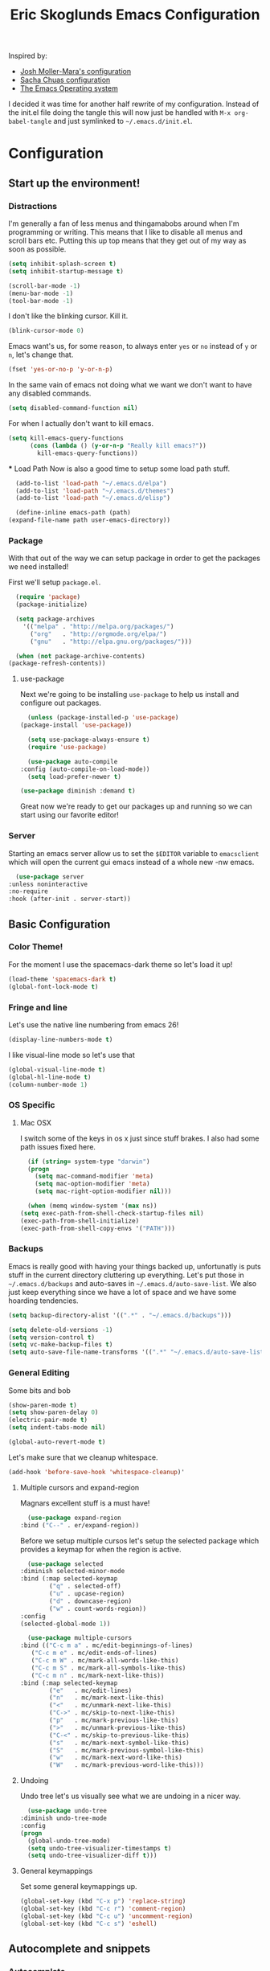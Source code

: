 #+TITLE: Eric Skoglunds Emacs Configuration
#+OPTIONS: toc:1 h:4
#+STARTUP: showeverything

Inspired by:
  - [[https://github.com/mm--/dot-emacs/blob/master/jmm-emacs.org][Josh Moller-Mara's configuration]]
  - [[https://github.com/sachac/.emacs.d/][Sacha Chuas configuration]]
  - [[https://github.com/dakrone/eos][The Emacs Operating system]]

I decided it was time for another half rewrite of my configuration.
Instead of the init.el file doing the tangle this will now just be handled with =M-x org-babel-tangle= and just symlinked to =~/.emacs.d/init.el=.

* Configuration
  :PROPERTIES:
  :CUSTOM_ID: babel-init
  :END:

<<babel-init>>

** Start up the environment!
*** Distractions
    I'm generally a fan of less menus and thingamabobs around when I'm programming or writing.
    This means that I like to disable all menus and scroll bars etc. Putting this up top means that
    they get out of my way as soon as possible.

    #+BEGIN_SRC emacs-lisp :tangle yes
      (setq inhibit-splash-screen t)
      (setq inhibit-startup-message t)

      (scroll-bar-mode -1)
      (menu-bar-mode -1)
      (tool-bar-mode -1)
    #+END_SRC

    I don't like the blinking cursor. Kill it.
    #+BEGIN_SRC emacs-lisp :tangle yes
    (blink-cursor-mode 0)
    #+END_SRC

    Emacs want's us, for some reason, to always enter =yes= or =no= instead of =y= or =n=,
    let's change that.
    #+BEGIN_SRC emacs-lisp :tangle yes
      (fset 'yes-or-no-p 'y-or-n-p)
    #+END_SRC

    In the same vain of emacs not doing what we want we don't want to have any disabled commands.
    #+BEGIN_SRC emacs-lisp :tangle yes
      (setq disabled-command-function nil)
    #+END_SRC

    For when I actually don't want to kill emacs.
    #+BEGIN_SRC emacs-lisp :tangle yes
	(setq kill-emacs-query-functions
	      (cons (lambda () (y-or-n-p "Really kill emacs?"))
		    kill-emacs-query-functions))
    #+END_SRC
  *** Load Path
    Now is also a good time to setup some load path stuff.

    #+BEGIN_SRC emacs-lisp :tangle yes
      (add-to-list 'load-path "~/.emacs.d/elpa")
      (add-to-list 'load-path "~/.emacs.d/themes")
      (add-to-list 'load-path "~/.emacs.d/elisp")

      (define-inline emacs-path (path)
	(expand-file-name path user-emacs-directory))
    #+END_SRC

*** Package
    With that out of the way we can setup package in order to get the packages we need installed!

    First we'll setup =package.el=.
    #+BEGIN_SRC emacs-lisp :tangle yes
      (require 'package)
      (package-initialize)

      (setq package-archives
	    '(("melpa" . "http://melpa.org/packages/")
	      ("org"   . "http://orgmode.org/elpa/")
	      ("gnu"   . "http://elpa.gnu.org/packages/")))

      (when (not package-archive-contents)
	(package-refresh-contents))
    #+END_SRC


**** use-package
     Next we're going to be installing =use-package= to help us install and configure out packages.

     #+BEGIN_SRC emacs-lisp :tangle yes
       (unless (package-installed-p 'use-package)
	 (package-install 'use-package))

       (setq use-package-always-ensure t)
       (require 'use-package)

       (use-package auto-compile
	 :config (auto-compile-on-load-mode))
       (setq load-prefer-newer t)
     #+END_SRC

     #+BEGIN_SRC emacs-lisp :tangle yes
     (use-package diminish :demand t)
     #+END_SRC
Great now we're ready to get our packages up and running so we can start using our favorite editor!

*** Server
    Starting an emacs server allow us to set the =$EDITOR= variable to =emacsclient=
    which will open the current gui emacs instead of a whole new -nw emacs.

    #+BEGIN_SRC emacs-lisp :tangle yes
      (use-package server
	:unless noninteractive
	:no-require
	:hook (after-init . server-start))
    #+END_SRC
** Basic Configuration
*** Color Theme!
    For the moment I use the spacemacs-dark theme so let's load it up!
    #+BEGIN_SRC emacs-lisp :tangle yes
      (load-theme 'spacemacs-dark t)
      (global-font-lock-mode t)
    #+END_SRC

*** Fringe and line
Let's use the native line numbering from emacs 26!
#+BEGIN_SRC emacs-lisp :tangle yes
  (display-line-numbers-mode t)
#+END_SRC

I like visual-line mode so let's use that
#+BEGIN_SRC emacs-lisp :tangle yes
  (global-visual-line-mode t)
  (global-hl-line-mode t)
  (column-number-mode 1)
#+END_SRC
*** OS Specific

**** Mac OSX
     I switch some of the keys in os x just since stuff brakes. I also had some path issues fixed here.
     #+BEGIN_SRC emacs-lisp :tangle yes
       (if (string= system-type "darwin")
	   (progn
	     (setq mac-command-modifier 'meta)
	     (setq mac-option-modifier 'meta)
	     (setq mac-right-option-modifier nil)))

       (when (memq window-system '(max ns))
	 (setq exec-path-from-shell-check-startup-files nil)
	 (exec-path-from-shell-initialize)
	 (exec-path-from-shell-copy-envs '("PATH")))

     #+END_SRC
*** Backups
    Emacs is really good with having your things backed up, unfortunatly is puts stuff in the
    current directory cluttering up everything. Let's put those in =~/.emacs.d/backups= and
    auto-saves in =~/.emacs.d/auto-save-list=. We also just keep everything since we have a lot
    of space and we have some hoarding tendencies.

    #+BEGIN_SRC emacs-lisp :tangle yes
      (setq backup-directory-alist '((".*" . "~/.emacs.d/backups")))

      (setq delete-old-versions -1)
      (setq version-control t)
      (setq vc-make-backup-files t)
      (setq auto-save-file-name-transforms '((".*" "~/.emacs.d/auto-save-list" t)))
    #+END_SRC
*** General Editing
    Some bits and bob
    #+BEGIN_SRC emacs-lisp :tangle yes
      (show-paren-mode t)
      (setq show-paren-delay 0)
      (electric-pair-mode t)
      (setq indent-tabs-mode nil)
    #+END_SRC

    #+BEGIN_SRC emacs-lisp :tangle yes
      (global-auto-revert-mode t)
    #+END_SRC

    Let's make sure that we cleanup whitespace.
    #+BEGIN_SRC emacs-lisp :tangle yes
      (add-hook 'before-save-hook 'whitespace-cleanup)'
    #+END_SRC
**** Multiple cursors and expand-region
     Magnars excellent stuff is a must have!
     #+BEGIN_SRC emacs-lisp :tangle yes
       (use-package expand-region
	 :bind ("C--" . er/expand-region))
     #+END_SRC

     Before we setup multiple cursos let's setup the selected package which provides
     a keymap for when the region is active.

     #+BEGIN_SRC emacs-lisp :tangle yes
       (use-package selected
	 :diminish selected-minor-mode
	 :bind (:map selected-keymap
		     ("q" . selected-off)
		     ("u" . upcase-region)
		     ("d" . downcase-region)
		     ("w" . count-words-region))
	 :config
	 (selected-global-mode 1))
     #+END_SRC
     #+BEGIN_SRC emacs-lisp :tangle yes
       (use-package multiple-cursors
	 :bind (("C-c m a" . mc/edit-beginnings-of-lines)
		("C-c m e" . mc/edit-ends-of-lines)
		("C-c m W" . mc/mark-all-words-like-this)
		("C-c m S" . mc/mark-all-symbols-like-this)
		("C-c m n" . mc/mark-next-like-this))
	 :bind (:map selected-keymap
		     ("e"   . mc/edit-lines)
		     ("n"   . mc/mark-next-like-this)
		     ("<"   . mc/unmark-next-like-this)
		     ("C->" . mc/skip-to-next-like-this)
		     ("p"   . mc/mark-previous-like-this)
		     (">"   . mc/unmark-previous-like-this)
		     ("C-<" . mc/skip-to-previous-like-this)
		     ("s"   . mc/mark-next-symbol-like-this)
		     ("S"   . mc/mark-previous-symbol-like-this)
		     ("w"   . mc/mark-next-word-like-this)
		     ("W"   . mc/mark-previous-word-like-this)))
     #+END_SRC
**** Undoing
     Undo tree let's us visually see what we are undoing in a nicer way.
     #+BEGIN_SRC emacs-lisp :tangle yes
       (use-package undo-tree
	 :diminish undo-tree-mode
	 :config
	 (progn
	   (global-undo-tree-mode)
	   (setq undo-tree-visualizer-timestamps t)
	   (setq undo-tree-visualizer-diff t)))
     #+END_SRC
**** General keymappings
     Set some general keymappings up.
     #+BEGIN_SRC emacs-lisp :tangle yes
       (global-set-key (kbd "C-x p") 'replace-string)
       (global-set-key (kbd "C-c r") 'comment-region)
       (global-set-key (kbd "C-c u") 'uncomment-region)
       (global-set-key (kbd "C-c s") 'eshell)
     #+END_SRC

** Autocomplete and snippets
*** Autocomplete
    For autocomplete I've been using company mode for a while and like it a lot.
    The =ora-company-number= comes from [[http://oremacs.com/2017/12/27/company-numbers/][oremacs]].
    #+BEGIN_SRC emacs-lisp :tangle yes
      (use-package company
	:diminish
	:commands (company-mode)
	:config
	(defun ora-company-number ()
	  "Forward to `company-complete-number'.
	Unless the number is potentially part of the candidate.
	In that case, insert the number."
	  (interactive)
	  (let* ((k (this-command-keys))
		 (re (concat "^" company-prefix k)))
	    (if (cl-find-if (lambda (s) (string-match re s))
			    company-candidates)
		(self-insert-command 1)
	      (company-complete-number (string-to-number k)))))

	(let ((map company-active-map))
	  (mapc
	   (lambda (x)
	     (define-key map (format "%d" x) 'ora-company-number))
	   (number-sequence 0 9))
	  (define-key map " " (lambda ()
				(interactive)
				(company-abort)
				(self-insert-command 1))))
	(global-company-mode 1))
    #+END_SRC
*** Snippets
    Again for me there is no other than yasnippet!

    #+BEGIN_SRC emacs-lisp :tangle yes
      (use-package yasnippet
	:after prog-mode
	:diminish yas-minor-mode
	:init (yas-global-mode)
	:bind (("C-c y d" . yas-load-directory)
	       ("C-c y i" . yas-insert-snippet)
	       ("C-c y f" . yas-visit-snippet-file)
	       ("C-c y n" . yas-new-snippet)
	       ("C-c y t" . yas-tryout-snippet)
	       ("C-c y g" . yas/global-mode)
	       ("C-c y r" . yas-reload-all))
	:mode ("/\\.emacs\\.d/snippets/" . snippet-mode)
	:config
	(yas-load-directory (emacs-path "snippets"))
	(yas-global-mode 1))
    #+END_SRC
*** Flycheck
    Finally we install flycheck for on the fly error checking.
    #+BEGIN_SRC emacs-lisp :tangle yes
      (use-package flycheck
	:init (global-flycheck-mode))
    #+END_SRC
** Helm
   Helm gives super nice completion and narrowing with fuzzy search.

   #+BEGIN_SRC emacs-lisp :tangle yes
     (use-package helm
       :diminish helm-mode
       :init
       (progn
	 (require 'helm-config)
	 (setq helm-candidate-number-limit 100
	       helm-idle-delay 0.0
	       helm-input-idle-delay 0.01
	       helm-quick-update t
	       helm-ff-skip-boring-files t
	       helm-M-x-requires-pattern nil)
	 (helm-mode))
       :bind (("C-c h"   . helm-mini)
	      ("C-h a"   . helm-apropos)
	      ("C-x C-b" . helm-buffer-list)
	      ("C-x b"   . helm-buffer-list)
	      ("M-y"     . helm-show-kill-ring)
	      ("M-x"     . helm-M-x)
	      ("C-x c o" . helm-occur)
	      ("C-x c s" . helm-swoop)
	      ("C-x c y" . helm-yas-complete)
	      ("C-x c Y" . helm-yas-create-snippet-on-region)))

     (ido-mode -1)
   #+END_SRC

   #+BEGIN_SRC emacs-lisp :tangle yes
     (use-package helm-swoop
       :bind (("C-S-s" . helm-swoop)))
   #+END_SRC
** Projectile
   Projectile is a great package for finding your way around in projects.
   #+BEGIN_SRC emacs-lisp :tangle yes
     (use-package projectile
       :diminish projectile-mode
       :config
       (progn
	 (setq projectile-keymap-prefix (kbd "C-c p")
	       projectile-completion-system 'default
	       projectile-enable-caching t
	       projectile-files-cache-expire 3600 ;; Let's see if this works well
	       projectile-indexing-method 'alien)
	 (add-to-list 'projectile-globally-ignored-directories "node-modules"))
       (projectile-global-mode))

     (use-package helm-projectile)
   #+END_SRC
** Moving around
*** Avy mode
    Avy mode allows me to jump around a bit more efficiently.
    #+BEGIN_SRC emacs-lisp :tangle yes
      (use-package avy
	:bind (("C-c j c" . avy-goto-char-timer)
	       ("C-c j s" . avy-goto-char)
	       ("C-c j w" . avy-goto-word-1)
	       ("C-c j l" . avy-goto-line))
	:config
	(avy-setup-default))
    #+END_SRC
*** Switching windows
    I used to use the =switch-window= package but I'm currently trying out =ace-window=.
    #+BEGIN_SRC emacs-lisp :tangle yes
      (use-package ace-window
	:bind (("M-o" . ace-window))
	:config
	(setq aw-keys '(?a ?s ?d ?f ?g ?h ?j ?k ?l)))
    #+END_SRC
** Programming Languages
*** LISP
    Paredit paredit paredit.
    #+BEGIN_SRC emacs-lisp :tangle yes
      (use-package paredit
	:config
	(progn
	  (autoload 'enable-paredit-mode "paredit" "Turn on pseudo-structural editing of Lisp code." t)
	  (add-hook 'emacs-lisp-mode-hook       #'enable-paredit-mode)
	  (add-hook 'eval-expression-minibuffer-setup-hook #'enable-paredit-mode)
	  (add-hook 'ielm-mode-hook             #'enable-paredit-mode)
	  (add-hook 'lisp-mode-hook             #'enable-paredit-mode)
	  (add-hook 'lisp-interaction-mode-hook #'enable-paredit-mode)))
#+END_SRC
**** Emacs lisp
     Let's use eldoc for all that sweet elisp documentation.
     #+BEGIN_SRC emacs-lisp
       (use-package "eldoc"
	 :diminish eldoc-mode
	 :commands turn-on-eldoc-mode
	 :defer t
	 :init
	 (progn
	   (add-hook 'emacs-lisp-mode-hook 'turn-on-eldoc-mode)
	   (add-hook 'lisp-interaction-mode-hook 'turn-on-eldoc-mode)
	   (add-hook 'ielm-mode-hook 'turn-on-eldoc-mode)
	   (eldoc-add-command
	    'paredit-backward-delete
	    'paredit-close-round)))
#+END_SRC
*** Elixir
    My new personal web setup is Elixir + Phoenix + Typescript.

    #+BEGIN_SRC emacs-lisp :tangle yes
      (use-package elixir-mode)
    #+END_SRC
*** Python
    Elpy is a neat environment for python in emacs. It does require rope, jedi, flake8a and importmagic
    to be available globally so remember to install that!
    #+BEGIN_SRC emacs-lisp :tangle yes
      (use-package elpy
	:init
	(elpy-enable))
    #+END_SRC
*** JavaScript
    One of the main programming languages at work so need to be slick.

    #+BEGIN_SRC emacs-lisp :tangle yes
      (use-package js2-refactor)
      (use-package xref-js2)
      (use-package js2-mode
	:mode "\\.js\\'"
	:init
	(add-hook 'js2-mode-hook #'js2-refactor-mode)
	(add-hook 'js2-mode-hook (lambda ()
				   (add-hook 'xref-backend-functions #'xref-js2-xref-backend nil t)))
	(js2r-add-keybindings-with-prefix "C-c C-r")
	:bind (:map js2-mode-map
		    ("C-k" . js2r-kill)))


      (define-key js2-mode-map (kbd "M-.") nil)
      (add-to-list 'auto-mode-alist '("\\.jsm\\'" .js2-mode))
    #+END_SRC
    #+BEGIN_SRC emacs-lisp :tangle yes
      (use-package indium
	:config
	(add-hook 'js2-mode-hook #'indium-interaction-mode))
    #+END_SRC
    #+BEGIN_SRC emacs-lisp :tangle yes
      (use-package json-mode
	:mode "\\.json\\'")
    #+END_SRC
*** Typescript
    #+BEGIN_SRC emacs-lisp :tangle yes
      (use-package tide
	:mode "\\.ts\\'"
	:config
	(progn
	  (tide-setup)
	  (tide-hl-identifier-mode t))
	(add-hook 'typescript-mode-hook #'setup-tide-mode))
    #+END_SRC
*** Web
    Web mode works for now it has some rough edges.
    #+BEGIN_SRC emacs-lisp :tangle yes
	(use-package web-mode
	  :init (add-hook 'web-mode-hook
			  (lambda ()
			    (setq web-mode-markup-indent-offset 2)
			    (setq web-mode-css-indent-offset 2)
			    (setq web-mode-code-indent-offset 2))))

	(add-to-list 'auto-mode-alist '("\\.hbs\\'" . web-mode))
	(add-to-list 'auto-mode-alist '("\\.styl\\'" .web-mode))
    #+END_SRC
** Emacs Calc
   I've been using calc more and more for calculations and it's truly great.
   #+BEGIN_SRC emacs-lisp :tangle yes
     (setq math-additional-units
      '((TiB   "1024 * GiB" "Terra Byte")
	(GiB   "1024 * MiB" "Giga Byte")
	(MiB   "1024 * KiB" "Mega Byte")
	(KiB   "1024 * B"   "Kilo Byte")
	(B nil "Byte")
	(Tib   "1024 * Gib" "Terra Bit")
	(Gib   "1024 * Mib" "Giga Bit")
	(Mib   "1024 * Kib" "Mega Bit")
	(Kib   "1024 * b"   "Kilo Bit")
	(b     "B / 8"      "Bit")))
     (setq math-units-table nil)
   #+END_SRC
** Magit
   Say no more, say no more. Best. Git. Porcelain.
   #+BEGIN_SRC emacs-lisp :tangle yes
     (use-package magit
       :bind (("C-c v s" . magit-status)
	      ("C-c v b" . magit-blame)
	      ("C-c v c" . magit-branch-and-checkout)
	      ("C-c v l" . magit-log)
	      ("C-c v o" . magit-checkout)
	      ("C-c v p" . magit-pull)))
   #+END_SRC
** Org
Much of this is /borrowed/ from [[http://doc.norang.ca/org-mode.html#TasksAndStates][norang]]s configuration. I still have some cleanup to do but it suits me for now.
#+BEGIN_SRC emacs-lisp :tangle yes
  (require 'org)
  (setq org-directory "~/.emacs.d/org"
	org-default-notes-file "~/.emacs.d/org/tasks/refile.org"
	org-log-done 'time
	org-use-fast-todo-selection t
	org-treat-S-cursor-todo-selection-as-state-change nil)
    (setq org-agenda-files '("~/.emacs.d/org/tasks"
			     "~/.emacs.d/org/refile.org"))
  (setq org-log-into-drawer "LOGBOOK")
  (setq org-clock-intro-drawer 1)
#+END_SRC
*** Org-todo
**** Keywords states
     I used to have multiple different keywords for a bunch of different things but
     I've decided to try out the approach in [[http://doc.norang.ca/org-mode.html#TasksAndStates][norang]]s configuration.

     #+BEGIN_SRC emacs-lisp :tangle yes
       (setq org-todo-keywords
	     '((sequence "TODO(t)" "NEXT(n)" "|" "DONE(d)")
	       (sequence "WAITING(w@/!)" "HOLD(h@/!)" "|" "CANCELLED(c@/!)")
	       (sequence "Not Read" "|" "Read")))

       (setq org-todo-keyword-faces
	     '(("TODO"      :foreground "red"     :weight bold)
	       ("NEXT"      :foreground "blue"    :weight bold)
	       ("DONE"      :foreground "green"   :weight bold)
	       ("WAITING"   :foreground "orange"  :weight bold)
	       ("HOLD"      :foreground "magenta" :weight bold)
	       ("CANCELLED" :foreground "green"   :weight bold)))
     #+END_SRC
**** State triggers
     Tagging tasks when we do certain state changes is done to be able to filter in agenda.
     #+BEGIN_SRC emacs-lisp :tangle yes
       (setq org-tood-state-tags-triggers
	     '(("CANCELLED" ("CANCELLED" . t))
	       ("WAITING"   ("WAITING" . t))
	       ("HOLD"      ("WAITING") ("HOLD" . t))
	       ("TODO"      ("WAITING") ("CANCELLED") ("HOLD"))
	       ("NEXT"      ("WAITING") ("CANCELLED") ("HOLD"))
	       ("DONE"      ("WAITING") ("CANCELLED") ("HOLD"))))
     #+END_SRC
**** Refiling
     #+BEGIN_SRC emacs-lisp :tangle yes
       (setq org-refile-targets '((nil :maxlevel . 9)
				  (org-agenda-files :maxlevel . 9)))
       (setq org-refile-use-outline-path t)
       (setq org-refile-allow-creating-parent-nodes (quote confirm))
       (setq org-completion-use-ido t)
       (setq ido-default-buffer-method 'selected-window)
       (setq ido-default-file-method 'selected-window)
       (setq org-indirect-buffer-display 'current-window)

       (defun refile/verify-refile-target ()
	 "Exclude todo keywords with a done state from refile targets"
	 (not (member (nth 2 (org-heading-components)) org-done-keywords)))
       (setq org-refile-target-verify-function 'refile/verify-refile-target)
     #+END_SRC
*** Capture templates
    #+BEGIN_SRC emacs-lisp :tangle yes
      (setq org-capture-templates
	      (quote (("t"
		       "todo"
		       entry
		       (file "~/.emacs.d/org/tasks/refile.org")
		       "* TODO %? %^g\n%U\n%a\n"
		       :clock-in t
		       :clock-resume t)
		      ("j"
		       "Journal"
		       entry
		       (file+datetree "~/.emacs.d/org/notes/journal.org")
		       "* %?\n%U\n"
		       :clock-in t
		       :clock-resume t)
		      ("c"
		       "Code Snippet"
		       entry
		       (file "~/.emacs.d/org/snippets.org")
		       "** Snippet: %l\n#+BEGIN_SRC %?\n%i\n#+END_SRC"
		       :clock-in t
		       :clock-resume t))))
    #+END_SRC
*** Org Agenda
#+BEGIN_SRC emacs-lisp :tangle yes
  ;; Do not dim blocked tasks
  (setq org-agenda-dim-blocked-tasks nil)

  ;; Compact the block agenda view
  (setq org-agenda-compact-blocks t)

  ;; Custom agenda command definitions
  (setq org-agenda-custom-commands
	(quote (("N" "Notes" tags "NOTE"
		 ((org-agenda-overriding-header "Notes")
		  (org-tags-match-list-sublevels t)))
		("h" "Habits" tags-todo "STYLE=\"habit\""
		 ((org-agenda-overriding-header "Habits")
		  (org-agenda-sorting-strategy
		   '(todo-state-down effort-up category-keep))))
		(" " "Agenda"
		 ((agenda "" nil)
		  (tags "REFILE"
			((org-agenda-overriding-header "Tasks to Refile")
			 (org-tags-match-list-sublevels nil)))
		  (tags-todo "-CANCELLED/!"
			     ((org-agenda-overriding-header "Stuck Projects")
			      (org-agenda-skip-function 'bh/skip-non-stuck-projects)
			      (org-agenda-sorting-strategy
			       '(category-keep))))
		  (tags-todo "-HOLD-CANCELLED/!"
			     ((org-agenda-overriding-header "Projects")
			      (org-agenda-skip-function 'bh/skip-non-projects)
			      (org-tags-match-list-sublevels 'indented)
			      (org-agenda-sorting-strategy
			       '(category-keep))))
		  (tags-todo "-CANCELLED/!NEXT"
			     ((org-agenda-overriding-header (concat "Project Next Tasks"
								    (if bh/hide-scheduled-and-waiting-next-tasks
									""
								      " (including WAITING and SCHEDULED tasks)")))
			      (org-agenda-skip-function 'bh/skip-projects-and-habits-and-single-tasks)
			      (org-tags-match-list-sublevels t)
			      (org-agenda-todo-ignore-scheduled bh/hide-scheduled-and-waiting-next-tasks)
			      (org-agenda-todo-ignore-deadlines bh/hide-scheduled-and-waiting-next-tasks)
			      (org-agenda-todo-ignore-with-date bh/hide-scheduled-and-waiting-next-tasks)
			      (org-agenda-sorting-strategy
			       '(todo-state-down effort-up category-keep))))
		  (tags-todo "-REFILE-CANCELLED-WAITING-HOLD/!"
			     ((org-agenda-overriding-header (concat "Project Subtasks"
								    (if bh/hide-scheduled-and-waiting-next-tasks
									""
								      " (including WAITING and SCHEDULED tasks)")))
			      (org-agenda-skip-function 'bh/skip-non-project-tasks)
			      (org-agenda-todo-ignore-scheduled bh/hide-scheduled-and-waiting-next-tasks)
			      (org-agenda-todo-ignore-deadlines bh/hide-scheduled-and-waiting-next-tasks)
			      (org-agenda-todo-ignore-with-date bh/hide-scheduled-and-waiting-next-tasks)
			      (org-agenda-sorting-strategy
			       '(category-keep))))
		  (tags-todo "-REFILE-CANCELLED-WAITING-HOLD/!"
			     ((org-agenda-overriding-header (concat "Standalone Tasks"
								    (if bh/hide-scheduled-and-waiting-next-tasks
									""
								      " (including WAITING and SCHEDULED tasks)")))
			      (org-agenda-skip-function 'bh/skip-project-tasks)
			      (org-agenda-todo-ignore-scheduled bh/hide-scheduled-and-waiting-next-tasks)
			      (org-agenda-todo-ignore-deadlines bh/hide-scheduled-and-waiting-next-tasks)
			      (org-agenda-todo-ignore-with-date bh/hide-scheduled-and-waiting-next-tasks)
			      (org-agenda-sorting-strategy
			       '(category-keep))))
		  (tags-todo "-CANCELLED+WAITING|HOLD/!"
			     ((org-agenda-overriding-header (concat "Waiting and Postponed Tasks"
								    (if bh/hide-scheduled-and-waiting-next-tasks
									""
								      " (including WAITING and SCHEDULED tasks)")))
			      (org-agenda-skip-function 'bh/skip-non-tasks)
			      (org-tags-match-list-sublevels nil)
			      (org-agenda-todo-ignore-scheduled bh/hide-scheduled-and-waiting-next-tasks)
			      (org-agenda-todo-ignore-deadlines bh/hide-scheduled-and-waiting-next-tasks)))
		  (tags "-REFILE/"
			((org-agenda-overriding-header "Tasks to Archive")
			 (org-agenda-skip-function 'bh/skip-non-archivable-tasks)
			 (org-tags-match-list-sublevels nil))))
		 nil))))

#+END_SRC

#+BEGIN_SRC emacs-lisp :tangle yes
  (defun bh/is-project-p ()
    "Any task with a todo keyword subtask"
    (save-restriction
      (widen)
      (let ((has-subtask)
	    (subtree-end (save-excursion (org-end-of-subtree t)))
	    (is-a-task (member (nth 2 (org-heading-components)) org-todo-keywords-1)))
	(save-excursion
	  (forward-line 1)
	  (while (and (not has-subtask)
		      (< (point) subtree-end)
		      (re-search-forward "^\*+ " subtree-end t))
	    (when (member (org-get-todo-state) org-todo-keywords-1)
	      (setq has-subtask t))))
	(and is-a-task has-subtask))))

  (defun bh/is-project-subtree-p ()
    "Any task with a todo keyword that is in a project subtree.
  Callers of this function already widen the buffer view."
    (let ((task (save-excursion (org-back-to-heading 'invisible-ok)
				(point))))
      (save-excursion
	(bh/find-project-task)
	(if (equal (point) task)
	    nil
	  t))))

  (defun bh/is-task-p ()
    "Any task with a todo keyword and no subtask"
    (save-restriction
      (widen)
      (let ((has-subtask)
	    (subtree-end (save-excursion (org-end-of-subtree t)))
	    (is-a-task (member (nth 2 (org-heading-components)) org-todo-keywords-1)))
	(save-excursion
	  (forward-line 1)
	  (while (and (not has-subtask)
		      (< (point) subtree-end)
		      (re-search-forward "^\*+ " subtree-end t))
	    (when (member (org-get-todo-state) org-todo-keywords-1)
	      (setq has-subtask t))))
	(and is-a-task (not has-subtask)))))

  (defun bh/is-subproject-p ()
    "Any task which is a subtask of another project"
    (let ((is-subproject)
	  (is-a-task (member (nth 2 (org-heading-components)) org-todo-keywords-1)))
      (save-excursion
	(while (and (not is-subproject) (org-up-heading-safe))
	  (when (member (nth 2 (org-heading-components)) org-todo-keywords-1)
	    (setq is-subproject t))))
      (and is-a-task is-subproject)))

  (defun bh/list-sublevels-for-projects-indented ()
    "Set org-tags-match-list-sublevels so when restricted to a subtree we list all subtasks.
    This is normally used by skipping functions where this variable is already local to the agenda."
    (if (marker-buffer org-agenda-restrict-begin)
	(setq org-tags-match-list-sublevels 'indented)
      (setq org-tags-match-list-sublevels nil))
    nil)

  (defun bh/list-sublevels-for-projects ()
    "Set org-tags-match-list-sublevels so when restricted to a subtree we list all subtasks.
    This is normally used by skipping functions where this variable is already local to the agenda."
    (if (marker-buffer org-agenda-restrict-begin)
	(setq org-tags-match-list-sublevels t)
      (setq org-tags-match-list-sublevels nil))
    nil)

  (defvar bh/hide-scheduled-and-waiting-next-tasks t)

  (defun bh/toggle-next-task-display ()
    (interactive)
    (setq bh/hide-scheduled-and-waiting-next-tasks (not bh/hide-scheduled-and-waiting-next-tasks))
    (when  (equal major-mode 'org-agenda-mode)
      (org-agenda-redo))
    (message "%s WAITING and SCHEDULED NEXT Tasks" (if bh/hide-scheduled-and-waiting-next-tasks "Hide" "Show")))

  (defun bh/skip-stuck-projects ()
    "Skip trees that are not stuck projects"
    (save-restriction
      (widen)
      (let ((next-headline (save-excursion (or (outline-next-heading) (point-max)))))
	(if (bh/is-project-p)
	    (let* ((subtree-end (save-excursion (org-end-of-subtree t)))
		   (has-next ))
	      (save-excursion
		(forward-line 1)
		(while (and (not has-next) (< (point) subtree-end) (re-search-forward "^\\*+ NEXT " subtree-end t))
		  (unless (member "WAITING" (org-get-tags-at))
		    (setq has-next t))))
	      (if has-next
		  nil
		next-headline)) ; a stuck project, has subtasks but no next task
	  nil))))

  (defun bh/skip-non-stuck-projects ()
    "Skip trees that are not stuck projects"
    ;; (bh/list-sublevels-for-projects-indented)
    (save-restriction
      (widen)
      (let ((next-headline (save-excursion (or (outline-next-heading) (point-max)))))
	(if (bh/is-project-p)
	    (let* ((subtree-end (save-excursion (org-end-of-subtree t)))
		   (has-next ))
	      (save-excursion
		(forward-line 1)
		(while (and (not has-next) (< (point) subtree-end) (re-search-forward "^\\*+ NEXT " subtree-end t))
		  (unless (member "WAITING" (org-get-tags-at))
		    (setq has-next t))))
	      (if has-next
		  next-headline
		nil)) ; a stuck project, has subtasks but no next task
	  next-headline))))

  (defun bh/skip-non-projects ()
    "Skip trees that are not projects"
    ;; (bh/list-sublevels-for-projects-indented)
    (if (save-excursion (bh/skip-non-stuck-projects))
	(save-restriction
	  (widen)
	  (let ((subtree-end (save-excursion (org-end-of-subtree t))))
	    (cond
	     ((bh/is-project-p)
	      nil)
	     ((and (bh/is-project-subtree-p) (not (bh/is-task-p)))
	      nil)
	     (t
	      subtree-end))))
      (save-excursion (org-end-of-subtree t))))

  (defun bh/skip-non-tasks ()
    "Show non-project tasks.
  Skip project and sub-project tasks, habits, and project related tasks."
    (save-restriction
      (widen)
      (let ((next-headline (save-excursion (or (outline-next-heading) (point-max)))))
	(cond
	 ((bh/is-task-p)
	  nil)
	 (t
	  next-headline)))))

  (defun bh/skip-project-trees-and-habits ()
    "Skip trees that are projects"
    (save-restriction
      (widen)
      (let ((subtree-end (save-excursion (org-end-of-subtree t))))
	(cond
	 ((bh/is-project-p)
	  subtree-end)
	 (t
	  nil)))))

  (defun bh/skip-projects-and-habits-and-single-tasks ()
    "Skip trees that are projects, tasks that are habits, single non-project tasks"
    (save-restriction
      (widen)
      (let ((next-headline (save-excursion (or (outline-next-heading) (point-max)))))
	(cond
	 ((and bh/hide-scheduled-and-waiting-next-tasks
	       (member "WAITING" (org-get-tags-at)))
	  next-headline)
	 ((bh/is-project-p)
	  next-headline)
	 ((and (bh/is-task-p) (not (bh/is-project-subtree-p)))
	  next-headline)
	 (t
	  nil)))))

  (defun bh/skip-project-tasks-maybe ()
    "Show tasks related to the current restriction.
  When restricted to a project, skip project and sub project tasks, habits, NEXT tasks, and loose tasks.
  When not restricted, skip project and sub-project tasks, habits, and project related tasks."
    (save-restriction
      (widen)
      (let* ((subtree-end (save-excursion (org-end-of-subtree t)))
	     (next-headline (save-excursion (or (outline-next-heading) (point-max))))
	     (limit-to-project (marker-buffer org-agenda-restrict-begin)))
	(cond
	 ((bh/is-project-p)
	  next-headline)
	 ((and (not limit-to-project)
	       (bh/is-project-subtree-p))
	  subtree-end)
	 ((and limit-to-project
	       (bh/is-project-subtree-p)
	       (member (org-get-todo-state) (list "NEXT")))
	  subtree-end)
	 (t
	  nil)))))

  (defun bh/skip-project-tasks ()
    "Show non-project tasks.
  Skip project and sub-project tasks, habits, and project related tasks."
    (save-restriction
      (widen)
      (let* ((subtree-end (save-excursion (org-end-of-subtree t))))
	(cond
	 ((bh/is-project-p)
	  subtree-end)
	 ((bh/is-project-subtree-p)
	  subtree-end)
	 (t
	  nil)))))

  (defun bh/skip-non-project-tasks ()
    "Show project tasks.
  Skip project and sub-project tasks, habits, and loose non-project tasks."
    (save-restriction
      (widen)
      (let* ((subtree-end (save-excursion (org-end-of-subtree t)))
	     (next-headline (save-excursion (or (outline-next-heading) (point-max)))))
	(cond
	 ((bh/is-project-p)
	  next-headline)
	 ((and (bh/is-project-subtree-p)
	       (member (org-get-todo-state) (list "NEXT")))
	  subtree-end)
	 ((not (bh/is-project-subtree-p))
	  subtree-end)
	 (t
	  nil)))))

  (defun bh/skip-projects-and-habits ()
    "Skip trees that are projects and tasks that are habits"
    (save-restriction
      (widen)
      (let ((subtree-end (save-excursion (org-end-of-subtree t))))
	(cond
	 ((bh/is-project-p)
	  subtree-end)
	 (t
	  nil)))))

  (defun bh/skip-non-subprojects ()
    "Skip trees that are not projects"
    (let ((next-headline (save-excursion (outline-next-heading))))
      (if (bh/is-subproject-p)
	  nil
	next-headline)))
#+END_SRC

#+BEGIN_SRC emacs-lisp :tangle yes
  ;;
  ;; Resume clocking task when emacs is restarted
  (org-clock-persistence-insinuate)
  ;;
  ;; Show lot of clocking history so it's easy to pick items off the C-F11 list
  (setq org-clock-history-length 23)
  ;; Resume clocking task on clock-in if the clock is open
  (setq org-clock-in-resume t)
  ;; Change tasks to NEXT when clocking in
  (setq org-clock-in-switch-to-state 'bh/clock-in-to-next)
  ;; Separate drawers for clocking and logs
  (setq org-drawers (quote ("PROPERTIES" "LOGBOOK")))
  ;; Save clock data and state changes and notes in the LOGBOOK drawer
  (setq org-clock-into-drawer t)
  ;; Sometimes I change tasks I'm clocking quickly - this removes clocked tasks with 0:00 duration
  (setq org-clock-out-remove-zero-time-clocks t)
  ;; Clock out when moving task to a done state
  (setq org-clock-out-when-done t)
  ;; Save the running clock and all clock history when exiting Emacs, load it on startup
  (setq org-clock-persist t)
  ;; Do not prompt to resume an active clock
  (setq org-clock-persist-query-resume nil)
  ;; Enable auto clock resolution for finding open clocks
  (setq org-clock-auto-clock-resolution (quote when-no-clock-is-running))
  ;; Include current clocking task in clock reports
  (setq org-clock-report-include-clocking-task t)

  (setq bh/keep-clock-running nil)

  (defun bh/clock-in-to-next (kw)
    "Switch a task from TODO to NEXT when clocking in.
  Skips capture tasks, projects, and subprojects.
  Switch projects and subprojects from NEXT back to TODO"
    (when (not (and (boundp 'org-capture-mode) org-capture-mode))
      (cond
       ((and (member (org-get-todo-state) (list "TODO"))
	     (bh/is-task-p))
	"NEXT")
       ((and (member (org-get-todo-state) (list "NEXT"))
	     (bh/is-project-p))
	"TODO"))))

  (defun bh/find-project-task ()
    "Move point to the parent (project) task if any"
    (save-restriction
      (widen)
      (let ((parent-task (save-excursion (org-back-to-heading 'invisible-ok) (point))))
	(while (org-up-heading-safe)
	  (when (member (nth 2 (org-heading-components)) org-todo-keywords-1)
	    (setq parent-task (point))))
	(goto-char parent-task)
	parent-task)))

  (defun bh/punch-in (arg)
    "Start continuous clocking and set the default task to the
  selected task.  If no task is selected set the Organization task
  as the default task."
    (interactive "p")
    (setq bh/keep-clock-running t)
    (if (equal major-mode 'org-agenda-mode)
	;;
	;; We're in the agenda
	;;
	(let* ((marker (org-get-at-bol 'org-hd-marker))
	       (tags (org-with-point-at marker (org-get-tags-at))))
	  (if (and (eq arg 4) tags)
	      (org-agenda-clock-in '(16))
	    (bh/clock-in-organization-task-as-default)))
      ;;
      ;; We are not in the agenda
      ;;
      (save-restriction
	(widen)
	; Find the tags on the current task
	(if (and (equal major-mode 'org-mode) (not (org-before-first-heading-p)) (eq arg 4))
	    (org-clock-in '(16))
	  (bh/clock-in-organization-task-as-default)))))

  (defun bh/punch-out ()
    (interactive)
    (setq bh/keep-clock-running nil)
    (when (org-clock-is-active)
      (org-clock-out))
    (org-agenda-remove-restriction-lock))

  (defun bh/clock-in-default-task ()
    (save-excursion
      (org-with-point-at org-clock-default-task
	(org-clock-in))))

  (defun bh/clock-in-parent-task ()
    "Move point to the parent (project) task if any and clock in"
    (let ((parent-task))
      (save-excursion
	(save-restriction
	  (widen)
	  (while (and (not parent-task) (org-up-heading-safe))
	    (when (member (nth 2 (org-heading-components)) org-todo-keywords-1)
	      (setq parent-task (point))))
	  (if parent-task
	      (org-with-point-at parent-task
		(org-clock-in))
	    (when bh/keep-clock-running
	      (bh/clock-in-default-task)))))))

  (defvar bh/organization-task-id "eb155a82-92b2-4f25-a3c6-0304591af2f9")

  (defun bh/clock-in-organization-task-as-default ()
    (interactive)
    (org-with-point-at (org-id-find bh/organization-task-id 'marker)
      (org-clock-in '(16))))

  (defun bh/clock-out-maybe ()
    (when (and bh/keep-clock-running
	       (not org-clock-clocking-in)
	       (marker-buffer org-clock-default-task)
	       (not org-clock-resolving-clocks-due-to-idleness))
      (bh/clock-in-parent-task)))

  (add-hook 'org-clock-out-hook 'bh/clock-out-maybe 'append)
#+END_SRC

